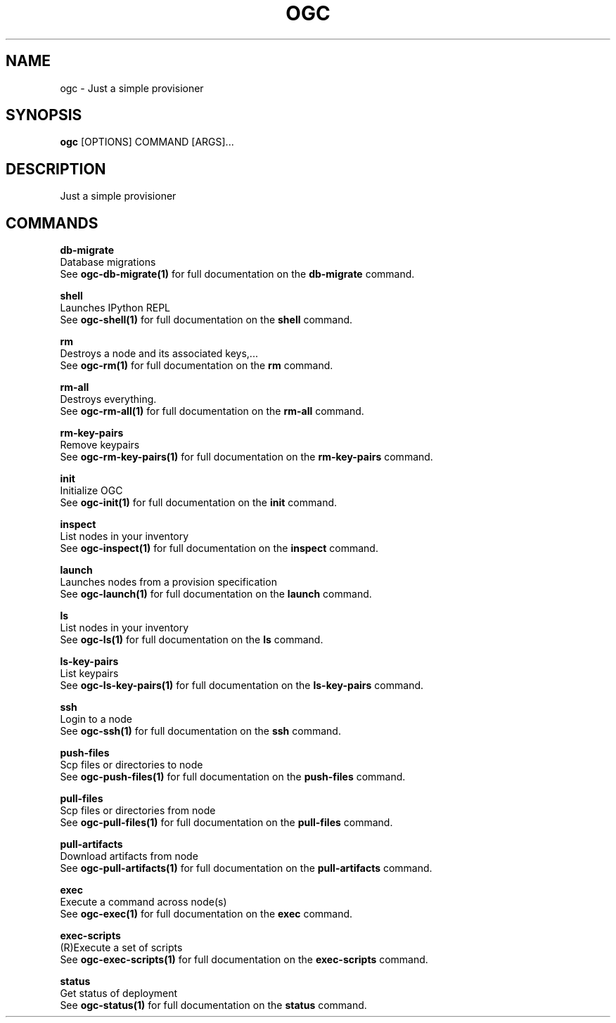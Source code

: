 .TH "OGC" "1" "2022-04-03" "2.0.14" "ogc Manual"
.SH NAME
ogc \- Just a simple provisioner
.SH SYNOPSIS
.B ogc
[OPTIONS] COMMAND [ARGS]...
.SH DESCRIPTION
Just a simple provisioner
.SH COMMANDS
.PP
\fBdb-migrate\fP
  Database migrations
  See \fBogc-db-migrate(1)\fP for full documentation on the \fBdb-migrate\fP command.
.PP
\fBshell\fP
  Launches IPython REPL
  See \fBogc-shell(1)\fP for full documentation on the \fBshell\fP command.
.PP
\fBrm\fP
  Destroys a node and its associated keys,...
  See \fBogc-rm(1)\fP for full documentation on the \fBrm\fP command.
.PP
\fBrm-all\fP
  Destroys everything.
  See \fBogc-rm-all(1)\fP for full documentation on the \fBrm-all\fP command.
.PP
\fBrm-key-pairs\fP
  Remove keypairs
  See \fBogc-rm-key-pairs(1)\fP for full documentation on the \fBrm-key-pairs\fP command.
.PP
\fBinit\fP
  Initialize OGC
  See \fBogc-init(1)\fP for full documentation on the \fBinit\fP command.
.PP
\fBinspect\fP
  List nodes in your inventory
  See \fBogc-inspect(1)\fP for full documentation on the \fBinspect\fP command.
.PP
\fBlaunch\fP
  Launches nodes from a provision specification
  See \fBogc-launch(1)\fP for full documentation on the \fBlaunch\fP command.
.PP
\fBls\fP
  List nodes in your inventory
  See \fBogc-ls(1)\fP for full documentation on the \fBls\fP command.
.PP
\fBls-key-pairs\fP
  List keypairs
  See \fBogc-ls-key-pairs(1)\fP for full documentation on the \fBls-key-pairs\fP command.
.PP
\fBssh\fP
  Login to a node
  See \fBogc-ssh(1)\fP for full documentation on the \fBssh\fP command.
.PP
\fBpush-files\fP
  Scp files or directories to node
  See \fBogc-push-files(1)\fP for full documentation on the \fBpush-files\fP command.
.PP
\fBpull-files\fP
  Scp files or directories from node
  See \fBogc-pull-files(1)\fP for full documentation on the \fBpull-files\fP command.
.PP
\fBpull-artifacts\fP
  Download artifacts from node
  See \fBogc-pull-artifacts(1)\fP for full documentation on the \fBpull-artifacts\fP command.
.PP
\fBexec\fP
  Execute a command across node(s)
  See \fBogc-exec(1)\fP for full documentation on the \fBexec\fP command.
.PP
\fBexec-scripts\fP
  (R)Execute a set of scripts
  See \fBogc-exec-scripts(1)\fP for full documentation on the \fBexec-scripts\fP command.
.PP
\fBstatus\fP
  Get status of deployment
  See \fBogc-status(1)\fP for full documentation on the \fBstatus\fP command.
